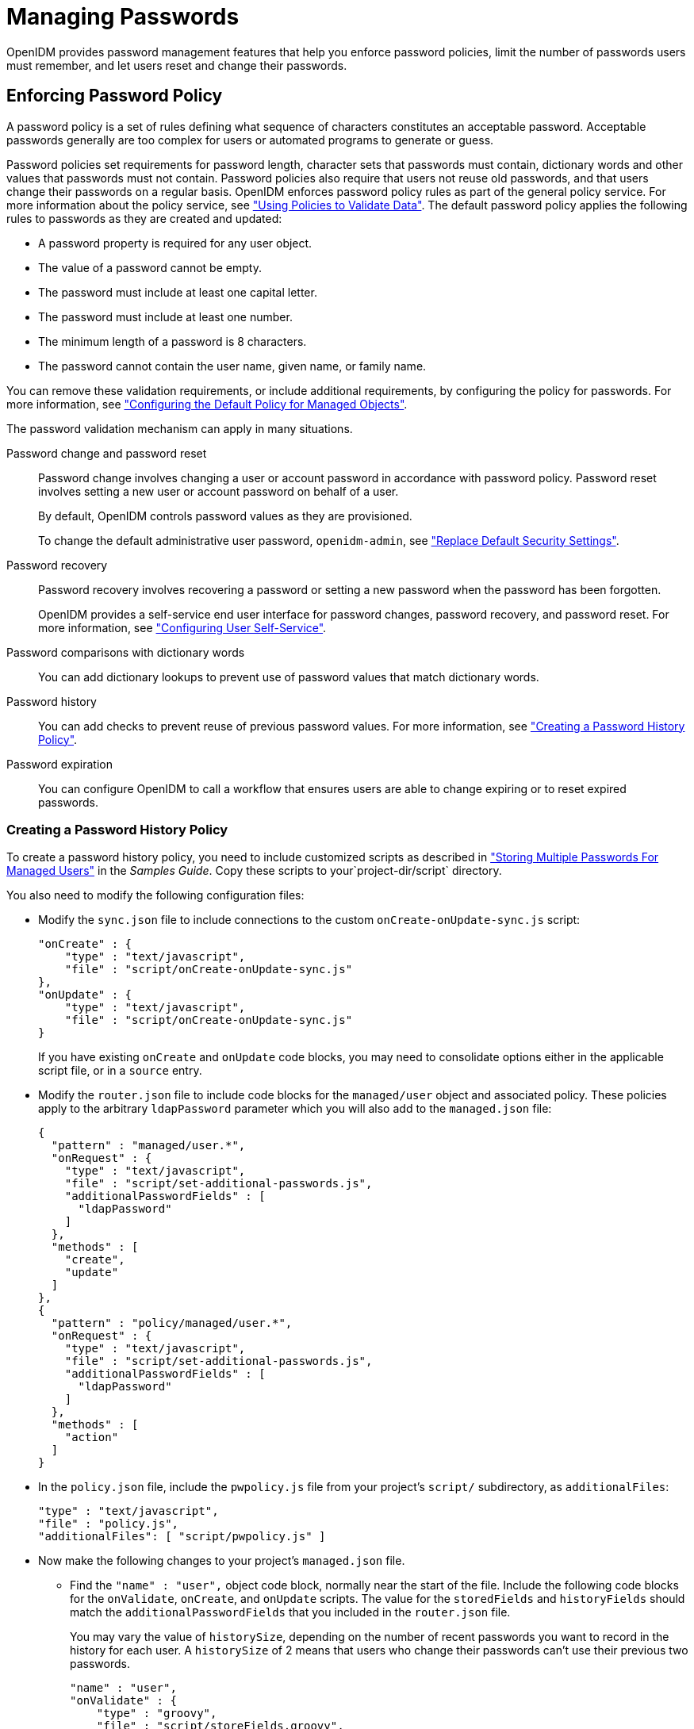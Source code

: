 ////
  The contents of this file are subject to the terms of the Common Development and
  Distribution License (the License). You may not use this file except in compliance with the
  License.
 
  You can obtain a copy of the License at legal/CDDLv1.0.txt. See the License for the
  specific language governing permission and limitations under the License.
 
  When distributing Covered Software, include this CDDL Header Notice in each file and include
  the License file at legal/CDDLv1.0.txt. If applicable, add the following below the CDDL
  Header, with the fields enclosed by brackets [] replaced by your own identifying
  information: "Portions copyright [year] [name of copyright owner]".
 
  Copyright 2017 ForgeRock AS.
  Portions Copyright 2024-2025 3A Systems LLC.
////

:figure-caption!:
:example-caption!:
:table-caption!:
:leveloffset: -1"


[#chap-passwords]
== Managing Passwords

OpenIDM provides password management features that help you enforce password policies, limit the number of passwords users must remember, and let users reset and change their passwords.

[#enforce-password-policy]
=== Enforcing Password Policy

A password policy is a set of rules defining what sequence of characters constitutes an acceptable password. Acceptable passwords generally are too complex for users or automated programs to generate or guess.

Password policies set requirements for password length, character sets that passwords must contain, dictionary words and other values that passwords must not contain. Password policies also require that users not reuse old passwords, and that users change their passwords on a regular basis.
OpenIDM enforces password policy rules as part of the general policy service. For more information about the policy service, see xref:chap-policies.adoc#chap-policies["Using Policies to Validate Data"]. The default password policy applies the following rules to passwords as they are created and updated:

* A password property is required for any user object.

* The value of a password cannot be empty.

* The password must include at least one capital letter.

* The password must include at least one number.

* The minimum length of a password is 8 characters.

* The password cannot contain the user name, given name, or family name.

You can remove these validation requirements, or include additional requirements, by configuring the policy for passwords. For more information, see xref:chap-policies.adoc#configuring-default-policy["Configuring the Default Policy for Managed Objects"].
--
The password validation mechanism can apply in many situations.

Password change and password reset::
Password change involves changing a user or account password in accordance with password policy. Password reset involves setting a new user or account password on behalf of a user.

+
By default, OpenIDM controls password values as they are provisioned.

+
To change the default administrative user password, `openidm-admin`, see xref:chap-security.adoc#security-replace-defaults["Replace Default Security Settings"].

Password recovery::
Password recovery involves recovering a password or setting a new password when the password has been forgotten.

+
OpenIDM provides a self-service end user interface for password changes, password recovery, and password reset. For more information, see xref:chap-ui.adoc#ui-configuring["Configuring User Self-Service"].

Password comparisons with dictionary words::
You can add dictionary lookups to prevent use of password values that match dictionary words.

Password history::
You can add checks to prevent reuse of previous password values. For more information, see xref:#password-history["Creating a Password History Policy"].

Password expiration::
You can configure OpenIDM to call a workflow that ensures users are able to change expiring or to reset expired passwords.

--

[#password-history]
==== Creating a Password History Policy

To create a password history policy, you need to include customized scripts as described in xref:samples-guide:chap-ldap-samples.adoc#sample-multiple-passwords["Storing Multiple Passwords For Managed Users"] in the __Samples Guide__. Copy these scripts to your`project-dir/script` directory.

You also need to modify the following configuration files:

* Modify the `sync.json` file to include connections to the custom `onCreate-onUpdate-sync.js` script:
+

[source, json]
----
"onCreate" : {
    "type" : "text/javascript",
    "file" : "script/onCreate-onUpdate-sync.js"
},
"onUpdate" : {
    "type" : "text/javascript",
    "file" : "script/onCreate-onUpdate-sync.js"
}
----
+
If you have existing `onCreate` and `onUpdate` code blocks, you may need to consolidate options either in the applicable script file, or in a `source` entry.

* Modify the `router.json` file to include code blocks for the `managed/user` object and associated policy. These policies apply to the arbitrary `ldapPassword` parameter which you will also add to the `managed.json` file:
+

[source, json]
----
{
  "pattern" : "managed/user.*",
  "onRequest" : {
    "type" : "text/javascript",
    "file" : "script/set-additional-passwords.js",
    "additionalPasswordFields" : [
      "ldapPassword"
    ]
  },
  "methods" : [
    "create",
    "update"
  ]
},
{
  "pattern" : "policy/managed/user.*",
  "onRequest" : {
    "type" : "text/javascript",
    "file" : "script/set-additional-passwords.js",
    "additionalPasswordFields" : [
      "ldapPassword"
    ]
  },
  "methods" : [
    "action"
  ]
}
----

* In the `policy.json` file, include the `pwpolicy.js` file from your project's `script/` subdirectory, as `additionalFiles`:
+

[source, json]
----
"type" : "text/javascript",
"file" : "policy.js",
"additionalFiles": [ "script/pwpolicy.js" ]
----

* Now make the following changes to your project's `managed.json` file.

** Find the `"name" : "user",` object code block, normally near the start of the file. Include the following code blocks for the `onValidate`, `onCreate`, and `onUpdate` scripts. The value for the `storedFields` and `historyFields` should match the `additionalPasswordFields` that you included in the `router.json` file.
+
You may vary the value of `historySize`, depending on the number of recent passwords you want to record in the history for each user. A `historySize` of 2 means that users who change their passwords can't use their previous two passwords.
+

[source, json]
----
"name" : "user",
"onValidate" : {
    "type" : "groovy",
    "file" : "script/storeFields.groovy",
    "storedFields" : [
        "ldapPassword"
    ]
},
"onCreate" : {
    "type" : "text/javascript",
    "file" : "script/onCreate-user-custom.js",
    "historyFields" : [
        "ldapPassword"
    ],
    "historySize" : 2
},
"onUpdate" : {
    "type" : "text/javascript",
    "file" : "script/onUpdate-user-custom.js",
    "historyFields" : [
        "ldapPassword"
    ],
    "historySize" : 2
}
----

** In same file under `properties`, add the following code block for `ldapPassword`
+

[source, json]
----
"ldapPassword" : {
    "title" : "Password",
    "type" : "string",
    "viewable" : false,
    "searchable" : false,
    "minLength" : 8,
    "userEditable" : true,
    "secureHash" : {
        "algorithm" : "SHA-256"
    },
    "policies" : [
        {
            "policyId" : "at-least-X-capitals",
            "params" : {
                "numCaps" : 2
            }
        },
        {
            "policyId" : "at-least-X-numbers",
            "params" : {
                "numNums" : 1
            }
        },
        {
            "policyId" : "cannot-contain-others",
            "params" : {
                "disallowedFields" : [
                    "userName",
                    "givenName",
                    "sn"
                ]
            }
        },
        {
            "policyId" : "re-auth-required",
            "params" : {
                "exceptRoles" : [
                    "system",
                    "openidm-admin",
                    "openidm-reg",
                    "openidm-cert"
                ]
            }
        },
        {
            "policyId" : "is-new",
            "params" : {
                "historyLength" : 2
            }
        }
    ]
}
----

** Add the following `fieldHistory` code block, which maps field names to a list of historical values for the field.
+

[source, json]
----
"fieldHistory" : {
    "title" : "Field History",
    "type" : "object",
    "viewable" : false,
    "searchable" : false,
    "minLength" : 8,
    "userEditable" : true,
    "scope" : "private"
},
----


After your next reconciliation, the password policies that you just set up in OpenIDM should apply.



[#multiple-passwords]
=== Storing Separate Passwords Per Linked Resource

OpenIDM supports storing multiple passwords in a managed user entry, to enable synchronization of different passwords on different external resources.

To store multiple passwords, you must extend the managed user schema to include additional properties for each target resource. You can set separate policies on each of these new properties, to ensure that the stored passwords adhere to the password policies of the specific external resources.

The following addition to a sample `managed.json` configuration shows an `ldapPassword` property that has been added to managed user objects. This property will be mapped to the password property on an LDAP system:

[source, json]
----
"ldapPassword" : {
    "title" : "Password",
    "type" : "string",
    "viewable" : false,
    "searchable" : false,
    "minLength" : 8,
    "userEditable" : true,
    "scope" : "private",
    "secureHash" : {
        "algorithm" : "SHA-256"
    },
    "policies" : [
        {
            "policyId" : "at-least-X-capitals",
            "params" : {
                "numCaps" : 2
            }
        },
        {
            "policyId" : "at-least-X-numbers",
            "params" : {
                "numNums" : 1
            }
        },
        {
            "policyId" : "cannot-contain-others",
            "params" : {
                "disallowedFields" : [
                    "userName",
                    "givenName",
                    "sn"
                ]
            }
        },
        {
            "policyId" : "re-auth-required",
            "params" : {
                "exceptRoles" : [
                    "system",
                    "openidm-admin",
                    "openidm-reg",
                    "openidm-cert"
                ]
            }
        },
        {
            "policyId" : "is-new",
            "params" : {
                "historyLength" : 2
            }
        }
    ]
},
----
This property definition shows that the `ldapPassword` will be hashed, with an SHA-256 algorithm, and sets the policy that will be applied to values of this property.

To use this custom managed object property and its policies to update passwords on an external resource, you must make the corresponding configuration and script changes in your deployment. For a detailed sample that implements multiple passwords, see xref:samples-guide:chap-ldap-samples.adoc#sample-multiple-passwords["Storing Multiple Passwords For Managed Users"] in the __Samples Guide__. That sample can also help you set up password history policies.


[#random-passwords]
=== Generating Random Passwords

There are many situations when you might want to generate a random password for one or more user objects.

OpenIDM provides a way to customize your user creation logic to include a randomly generated password that complies with the default password policy. This functionality is included in the default crypto script, `bin/defaults/script/crypto.js`, but is not invoked by default. For an example of how this functionality might be used, see the `openidm/bin/defaults/script/ui/onCreateUser.js` script. The following section of that file (commented out by default) means that users created by using the Admin UI, or directly over the REST interface, will have a randomly generated, password added to their entry:

[source, javascript]
----
if (!object.password) {

    // generate random password that aligns with policy requirements
    object.password = require("crypto").generateRandomString([
        { "rule": "UPPERCASE", "minimum": 1 },
        { "rule": "LOWERCASE", "minimum": 1 },
        { "rule": "INTEGERS", "minimum": 1 },
        { "rule": "SPECIAL", "minimum": 1 }
    ], 16);

}
----
Comment out this section to invoke the random password generation when users are created. Note that changes made to scripts take effect after the time set in the `recompile.minimumInterval`, described in xref:chap-configuration.adoc#script-config["Setting the Script Configuration"].

The generated password can be encrypted, or hashed, in accordance with the managed user schema, defined in `conf/managed.json`. For more information, see xref:chap-users-groups-roles.adoc#encoding-attribute-values["Encoding Attribute Values"].

You can use this random string generation in a number of situations. Any script handler that is implemented in JavaScript can call the `generateRandomString` function.


[#password-sync]
=== Synchronizing Passwords Between OpenIDM and an LDAP Server

Password synchronization ensures uniform password changes across the resources that store the password. After password synchronization, a user can authenticate with the same password on each resource. No centralized directory or authentication server is required for performing authentication. Password synchronization reduces the number of passwords users need to remember, so they can use fewer, stronger passwords.

OpenIDM can propagate passwords to the resources that store a user's password. In addition, OpenIDM provides two plugins to intercept and synchronize passwords that are changed natively in OpenDJ and Active Directory.

When you use the password synchronization plugins, set up password policy enforcement on OpenDJ or Active Directory rather than on OpenIDM. Alternatively, ensure that all password policies that are enforced are identical to prevent password updates on one resource from being rejected by OpenIDM or by another resource.

The password synchronization plugins intercept password changes on the resource before the passwords are stored in encrypted form. The plugins then send intercepted password values to OpenIDM over an encrypted channel.

If the OpenIDM instance is unavailable when a password is changed in either OpenDJ or Active Directory, the respective password plugin intercepts the change, encrypts the password, and stores the encrypted password in a JSON file. The plugin then checks whether the OpenIDM instance is available, at a predefined interval. When OpenIDM becomes available, the plugin performs a PATCH on the managed user record, to replace the password with the encrypted password stored in the JSON file.

To be able to synchronize passwords, both password synchronization plugins require that the corresponding managed user object exist in the OpenIDM repository.

The following sections describe how to use the password synchronization plugin for OpenDJ, and the corresponding plugin for Active Directory.

[#pwd-sync-opendj]
==== Synchronizing Passwords With OpenDJ

Password synchronization with OpenDJ requires communication over the secure LDAP protocol (LDAPS). If you have not set up OpenDJ for LDAPS, do this before you start, as described in the link:../../../opendj/3.5/admin-guide/configure-ssl[OpenDJ Administration Guide, window=\_blank].

OpenIDM must be installed, and running before you continue with the procedures in this section.

[#dj-pwd-sync-security]
===== Establishing Secure Communication Between OpenIDM and OpenDJ

There are three possible modes of communication between OpenIDM and the OpenDJ password synchronization plugin:

* __SSL Authentication.__ In this case, you must import the OpenIDM certificate into OpenDJ's truststore (either the self-signed certificate that is generated the first time OpenIDM is started, or a CA-signed certificate).
+
For more information, see xref:#import-openidm-cert["To Import OpenIDM's Certificate into the OpenDJ Truststore"].

* __Mutual SSL Authentication.__ In this case, you must import the OpenIDM certificate into OpenDJ's truststore, as described in xref:#import-openidm-cert["To Import OpenIDM's Certificate into the OpenDJ Truststore"], __and__ import the OpenDJ certificate into OpenIDM's truststore, as described in xref:#import-opendj-cert["To Import OpenDJ's Certificate into the OpenIDM Truststore"]. You must also add the OpenDJ certificate DN as a value of the `allowedAuthenticationIdPatterns` property in your project's `conf/authentication.json` file. Mutual SSL authentication is the default configuration of the password synchronization plugin, and the one described in this procedure.

* __HTTP Basic Authentication.__ In this case, the connection is secured using a username and password, rather than any exchange of certificates. OpenIDM supports basic authentication for testing purposes only. You should __not__ use basic authentication in production. The steps to configure the plugin for basic authentication are described in the general configuration steps in xref:#dj-pwd-sync-install["Installing the OpenDJ Password Synchronization Plugin"].


[NOTE]
====
Version 1.0.3 of the OpenDJ password synchronization plugin supports mutual SSL authentication only.
====

[#import-openidm-cert]
.To Import OpenIDM's Certificate into the OpenDJ Truststore
====
You must export the certificate from OpenIDM's keystore into OpenDJ's truststore so that the OpenDJ agent can make SSL requests to the OpenIDM endpoints.

OpenIDM generates a self-signed certificate the first time it starts up. This procedure uses the self-signed certificate to get the password synchronization plugin up and running. In a production environment, you should use a certificate that has been signed by a Certificate Authority.

. Export OpenIDM's generated self-signed certificate to a file, as follows:
+

[source, console]
----
$ cd /path/to/openidm/security
$ keytool \
 -export \
 -alias openidm-localhost \
 -file openidm-localhost.crt \
 -keystore keystore.jceks \
 -storetype jceks
Enter keystore password: changeit
Certificate stored in file <openidm-localhost.crt>
----
+
The default OpenIDM keystore password is `changeit`.

. Import the self-signed certificate into OpenDJ's truststore:
+

[source, console]
----
$ cd /path/to/opendj/config
$ keytool \
 -importcert \
 -alias openidm-localhost \
 -keystore truststore \
 -storepass `cat keystore.pin` \
 -file /path/to/openidm/security/openidm-localhost.crt
Owner: CN=localhost, O=OpenIDM Self-Signed Certificate, OU=None, L=None, ST=None, C=None
Issuer: CN=localhost, O=OpenIDM Self-Signed Certificate, OU=None, L=None, ST=None, C=None
Serial number: 15413e24ed3
Valid from: Tue Mar 15 10:27:59 SAST 2016 until: Tue Apr 14 10:27:59 SAST 2026
Certificate fingerprints:
	 MD5:  78:81:DE:C0:5D:86:3E:DE:E0:67:C2:2E:9D:48:A0:0E
	 SHA1: 29:14:FE:30:E7:D8:13:0F:A5:DD:DD:38:B5:D0:98:BA:E8:5B:96:59
	 SHA256: F8:F2:F6:56:EF:DC:93:C0:98:36:95:...7D:F4:0D:F8:DC:22:7F:D1:CF:F5:FA:75:62:7A:69
	 Signature algorithm name: SHA512withRSA
	 Version: 3
Trust this certificate? [no]:  yes
Certificate was added to keystore
----

====

[#import-opendj-cert]
.To Import OpenDJ's Certificate into the OpenIDM Truststore
====
For mutual authentication, you must import OpenDJ's certificate into the OpenIDM truststore.

OpenDJ generates a self-signed certificate when you set up communication over LDAPS. This procedure uses the self-signed certificate to get the password synchronization plugin up and running. In a production environment, you should use a certificate that has been signed by a Certificate Authority.

. Export OpenDJ's generated self-signed certificate to a file, as follows:
+

[source, console]
----
$ cd /path/to/opendj/config
$ keytool \
 -export \
 -alias server-cert \
 -file server-cert.crt \
 -keystore keystore \
 -storepass `cat keystore.pin`
Certificate stored in file <server-cert.crt>
----

. Import the OpenDJ self-signed certificate into OpenIDM's truststore:
+

[source, console]
----
$ cd /path/to/openidm/security
$ keytool \
 -importcert \
 -alias server-cert \
 -keystore truststore \
 -storepass changeit \
 -file /path/to/opendj/config/server-cert.crt
Owner: CN=localhost, O=OpenDJ RSA Self-Signed Certificate
Issuer: CN=localhost, O=OpenDJ RSA Self-Signed Certificate
Serial number: 41cefe38
Valid from: Thu Apr 14 10:17:39 SAST 2016 until: Wed Apr 09 10:17:39 SAST 2036
Certificate fingerprints:
	 MD5:  0D:BC:44:B3:C4:98:90:45:97:4A:8D:92:84:2B:FC:60
	 SHA1: 35:10:B8:34:DE:38:59:AA:D6:DD:B3:44:C2:14:90:BA:BE:5C:E9:8C
	 SHA256: 43:66:F7:81:3C:0D:30:26:E2:E2:09:...9F:5E:27:DC:F8:2D:42:79:DC:80:69:73:44:12:87
	 Signature algorithm name: SHA1withRSA
	 Version: 3
Trust this certificate? [no]: yes
Certificate was added to keystore
----

. Add the certificate DN as a value of the `allowedAuthenticationIdPatterns` property for the `CLIENT_CERT` authentication module, in your project's `conf/authentication.json` file.
+
For example, if you are using the OpenDJ self-signed certificate, add the DN `"CN=localhost, O=OpenDJ RSA Self-Signed Certificate, OU=None, L=None, ST=None, C=None"`, as shown in the following excerpt:
+

[source, console]
----
$ more /path/to/openidm/project-dir/conf/authentication.json
...
{
     "name" : "CLIENT_CERT",
     "properties" : {
         "queryOnResource" : "security/truststore",
         "defaultUserRoles" : [
             "openidm-cert"
         ],
         "allowedAuthenticationIdPatterns" : [
             "CN=localhost, O=OpenDJ RSA Self-Signed Certificate, OU=None, L=None, ST=None, C=None"
         ]
     },
     "enabled" : true
}
     ...
----

====


[#dj-pwd-sync-install]
===== Installing the OpenDJ Password Synchronization Plugin

The following steps install the password synchronization plugin on an OpenDJ directory server that is running on the same host as OpenIDM (localhost). If you are running OpenDJ on a different host, use the fully qualified domain name instead of `localhost`.

[#install-opendj-password-sync-plugin]
====

. Download the OpenDJ password synchronization plugin from the link:https://repo1.maven.org/maven2/org/openidentityplatform/opendj/opendj-openidm-account-change-notification-handler[Maven Repository, window=\_blank]. You must use the plugin version that corresponds to your OpenDJ version.

. Extract the contents of the `opendj-accountchange-handler-version.zip` file to the directory where OpenDJ is installed:
+

[source, console]
----
$ unzip ~/Downloads/opendj-accountchange-handler-version.zip -d /path/to/opendj/
Archive:  opendj-accountchange-handler-version.zip
   creating: opendj/
   ...
----

. Restart OpenDJ to load the additional schema from the password synchronization plugin:
+

[source, console]
----
$ cd /path/to/opendj/bin
$ ./stop-ds --restart
Stopping Server...
...
[14/Apr/2016:13:19:11 +0200] category=EXTENSIONS severity=NOTICE
 msgID=org.opends.messages.extension.571 msg=Loaded extension from file
 '/path/to/opendj/lib/extensions/openidm-account-change-handler.jar' (build version, revision 1)
...
[14/Apr/2016:13:19:43 +0200] category=CORE severity=NOTICE msgID=org.opends.messages.core.139
... The Directory Server has started successfully
----

. Configure the password synchronization plugin, if required.
+
--
The password plugin configuration is specified in one of the following files:

* Plugin versions 1.0.3 and 1.1.1 - in `openidm-pwsync-plugin-config.ldif`

* Plugin version 3.5.0 - in `openidm-accountchange-plugin-sample-config`

Depending on your plugin version, one of these configuration files should have been extracted to `path/to/opendj/config` when you extracted the plugin.

Use a text editor to update the configuration, for example:

[source, console]
----
$ cd /path/to/opendj/config
$ more openidm-pwsync-plugin-config.ldif
dn: cn=OpenIDM Notification Handler,cn=Account Status Notification Handlers,cn=config
objectClass: top
objectClass: ds-cfg-account-status-notification-handler
objectClass: ds-cfg-openidm-account-status-notification-handler
cn: OpenIDM Notification Handler
...
----

You can configure the following elements of the plugin. Depending on your plugin version, the property names might differ. Applicable version numbers are provided in the following list:

`ds-cfg-enabled`::
Specifies whether the plugin is enabled.
+
Default value: `true`

`ds-cfg-attribute`::
The attribute in OpenIDM that stores user passwords. This property is used to construct the patch request on the OpenIDM managed user object.
+
Default value: `password`

`ds-cfg-query-id` (3.5) `ds-task-id` (1.x)::
The query-id for the patch-by-query request. This query must be defined in the repository configuration.
+
Default value: `for-userName`

`ds-cfg-attribute-type`::
Specifies zero or more attribute types that the plugin will send along with the password change. If no attribute types are specified, only the DN and the new password will be synchronized to OpenIDM.
+
Default values: `entryUUID` and `uid`

`ds-cfg-log-file`::
The log file location where the changed passwords are written when the plugin cannot contact OpenIDM. The default location is the `logs` directory of the server instance, in the file named `pwsync`. Passwords in this file will be encrypted.
+
Default value: `logs/pwsync`
+
Note that this setting has no effect if `ds-cfg-update-interval` is set to `0 seconds`.

`ds-cfg-update-interval`::
The interval, in seconds, at which password changes are propagated to OpenIDM. If this value is 0, updates are made synchronously in the foreground, and no encrypted passwords are stored in the `ds-cfg-log-file`.
+
Default value: `0 seconds`

`ds-cfg-openidm-url` (3.5) `ds-cfg-referrals-url` (1.x)::
The endpoint at which the plugin should find OpenIDM managed user accounts.
+
Default value: `\https://localhost:8444/openidm/managed/user`
+
For HTTP basic authentication, specify the `http` protocol in the URL, and a non-mutual authentication port, for example `\http://localhost:8080/openidm/managed/user`.

`ds-cfg-ssl-cert-nickname`::
The alias of the client certificate in the OpenDJ keystore. If LDAPS is configured during the GUI setup of OpenDJ, the default client key alias is `server-cert`.
+
Default value: `server-cert`

`ds-cfg-private-key-alias` (3.5) `ds-cfg-realm` (1.x)::
The alias of the private key that should be used by OpenIDM to decrypt the session key.
+
Default value: `openidm-localhost`

`ds-cfg-certificate-subject-dn` (3.5) `ds-certificate-subject-dn` (1.x)::
The certificate subject DN of the OpenIDM private key. The default configuration assumes that you are using the self-signed certificate that is generated when OpenIDM first starts.
+
Default value: `CN=localhost, O=OpenIDM Self-Signed Certificate, OU=None, L=None, ST=None, C=None`

`ds-cfg-key-manager-provider`::
The OpenDJ key manager provider. The key manager provider specified here must be enabled.
+
Default value: `cn=JKS,cn=Key Manager Providers,cn=config`

`ds-cfg-trust-manager-provider`::
The OpenDJ trust manager provider. The trust manager provider specified here must be enabled.
+
Default value: `cn=JKS,cn=Trust Manager Providers,cn=config`

`ds-cfg-openidm-username` (3.5) `ds-openidm-httpuser` (1.1.1)::
An OpenIDM administrative username that the plugin will use to make REST calls to OpenIDM.
+
Default value: `openidm-admin`
+
For SSL authentication and HTTP basic authentication, the user specified here must have the rights to patch managed user objects.
+
This property is commented out in version of 3.5.0 of the plugin configuration, and must be uncommented if you use HTTP or SSL authentication.
+
This property does not exist in version 1.0.3 of the plugin, as the plugin supports mutual SSL authentication only.

`ds-cfg-openidm-password` (3.5) `ds-openidm-httppasswd` (1.1.1)::
The password of the OpenIDM administrative user specified by the previous property.
+
Default value: `openidm-admin`
+
This property is commented out in version of 3.5.0 of the plugin configuration, and must be uncommented if you use HTTP or SSL authentication.
+
This property does not exist in version 1.0.3 of the plugin, as the plugin supports mutual SSL authentication only.
--

. When you have updated the plugin configuration to fit your deployment, add the configuration to OpenDJ's configuration:
+
For plugin version 3.5.0:
+

[source, console]
----
$ cd /path/to/opendj/bin
$ ./ldapmodify \
 --port 1389 \
 --hostname `hostname` \
 --bindDN "cn=Directory Manager" \
 --bindPassword "password" \
 --defaultAdd \
 --filename ../config/openidm-accountchange-plugin-sample-config
----
+
For plugin version 1.x:
+

[source, console]
----
$ cd /path/to/opendj/bin
$ ./ldapmodify \
 --port 1389 \
 --hostname `hostname` \
 --bindDN "cn=Directory Manager" \
 --bindPassword "password" \
 --defaultAdd \
 --filename ../config/openidm-pwsync-plugin-config.ldif

Processing ADD request for cn=OpenIDM Notification Handler,cn=Account Status
    Notification Handlers,cn=config
ADD operation successful for DN cn=OpenIDM Notification Handler,cn=Account Status
    Notification Handlers,cn=config
----

. Restart OpenDJ for the new configuration to take effect:
+

[source, console]
----
$ ./stop-ds --restart
Stopping Server...
...
[14/Apr/2016:13:25:50 +0200] category=EXTENSIONS severity=NOTICE
 msgID=org.opends.messages.extension.571 msg=Loaded extension from file
 '/path/to/opendj/lib/extensions/openidm-account-change-handler.jar' (build 1.1.1, revision 1)
...
[14/Apr/2016:13:26:27 +0200] category=CORE severity=NOTICE msgID=org.opends.messages.core.139
 msg=The Directory Server has sent an alert notification generated by
 class org.opends.server.core.DirectoryServer (alert type org.opends.server.DirectoryServerStarted,
 alert ID org.opends.messages.core-135): The Directory Server has started successfully
----

. Adjust your OpenDJ password policy configuration to use the password synchronization plugin.
+
The following command adjusts the default password policy:
+

[source, console]
----
$ cd /path/to/opendj/bin
$ ./dsconfig \
 set-password-policy-prop \
 --port 4444 \
 --hostname `hostname` \
 --bindDN "cn=Directory Manager" \
 --bindPassword password \
 --policy-name "Default Password Policy" \
 --set account-status-notification-handler:"OpenIDM Notification Handler" \
 --trustStorePath ../config/admin-truststore \
 --no-prompt
Apr 14, 2016 1:28:32 PM org.forgerock.i18n.slf4j.LocalizedLogger info
INFO: Loaded extension from file
 '/path/to/opendj/lib/extensions/openidm-account-change-handler.jar' (build 1.1.1, revision 1)
----

====
Password synchronization should now be configured and working. To test that the setup has been successful, change a user password in OpenDJ. That password should be synchronized to the corresponding OpenIDM managed user account, and you should be able to query the user's own entry in OpenIDM using the new password.



[#pwd-sync-ad]
==== Synchronizing Passwords With Active Directory

Use the Active Directory password synchronization plugin to synchronize passwords between OpenIDM and Active Directory (on systems running at least Microsoft Windows Server 2003).

Install the plugin on Active Directory domain controllers (DCs) to intercept password changes, and send the password values to OpenIDM over an encrypted channel. You must have Administrator privileges to install the plugin. In a clustered Active Directory environment, you must install the plugin on all DCs.

[#pwd-sync-openidm-config-ad]
===== Configuring OpenIDM for Password Synchronization With Active Directory

To support password synchronization with Active Directory, you must make the following configuration changes to your managed user schema (in your project's `conf/managed.json` file):

* Add a new property, named `userPassword` to the `user` object schema. This new property corresponds with the `userPassword` attribute in an Active Directory user entry.
+
The following excerpt shows the required addition to the `managed.json` file:
+

[source, json]
----
{
    "objects" : [
        {
            "name" : "user",
            ...
            "schema" : {
                ...
                "properties" : {
                    "password" : {
                        ...
                        "encryption" : {
                            "key" : "openidm-sym-default"
                        },
                        "scope" : "private"
                    },
                    "userPassword" : {
                        "description" : "",
                        "title" : "",
                        "viewable" : true,
                        "searchable" : false,
                        "userEditable" : false,
                        "policies" : [ ],
                        "returnByDefault" : false,
                        "minLength" : "",
                        "pattern" : "",
                        "type" : "string",
                        "encryption" : {
                            "key" : "openidm-sym-default"
                        },
                        "scope" : "private"
                    },
                    ...
                },
                "order" : [
                    "_id",
                    "userName",
                    "password",
                    ...
                    "userPassword"
                ]
            }
        },
		...
    ]
}
----

* Add an `onUpdate` script to the managed user object that checks whether the values of the two password properties (`password` and `userPassword`) match, and sets them to the same value if they do not.
+
The excerpt shows the required addition to the `managed.json` file:
+

[source, json]
----
{
    "objects" : [
        {
            "name" : "user",
            ...
            "onUpdate" : {
                  "type" : "text/javascript",
                  "source" : "if (newObject.userPassword !== oldObject.userPassword) { newObject.password = newObject.userPassword; }"
            },
       ...
    ]
}
----



[#install-ad-password-sync-plugin]
===== Installing the Active Directory Password Synchronization Plugin

The following steps install the password synchronization on an Active directory server:

====

. Download the Active Directory password synchronization plugin from the link:https://github.com/WrenSecurity/wrenidm-ad-passwordchange-handler/releases/[GitHub, window=\_blank].

. Install the plugin using one of the following methods:
+

* Double-click the setup file to launch the installation wizard.

* Alternatively, from a command line, start the installation wizard with the `idmsync-setup.exe` command. If you want to save the settings in a configuration file, you can use the /saveinf switch as follows.
+

[source, console]
----
C:\Path\To > idm-setup.exe /saveinf=C:\temp\adsync.inf
----
+

* If you have a configuration file with installation parameters, you can install the password plugin in silent mode as follows:
+

[source, console]
----
C:\Path\To > idm-setup.exe /verysilent /loadinf=C:\temp\adsync.inf
----
+


. Provide the following information during the installation. You must accept the license agreement shown to proceed with the installation.
+
--

OpenIDM Connection information::

* __OpenIDM URL.__ Enter the URL where OpenIDM is deployed, including the query that targets each user account. For example:
+

[source, console]
----
https://localhost:8444/openidm/managed/user?_action=patch&_queryId=for-userName&uid=${samaccountname}
----

* __OpenIDM User Password attribute.__ The password attribute for the `managed/user` object, such as `password`.
+
If the `password` attribute does not exist in the `managed/user` object on OpenIDM, the password sync service will return an error when it attempts to replay a password update that has been made in Active Directory. If your managed user objects do not include passwords, you can add an `onCreate` script to the Active Directory > Managed Users mapping that sets an empty password when managed user accounts are created. The following excerpt of a `sync.json` file shows such a script in the mapping:
+

[source, json]
----
"mappings" : [
 {
   "name" : "systemAdAccounts_managedUser",
   "source" : "system/ad/account",
   "target" : "managed/user",
   "properties" : [
     {
       "source" : "sAMAccountName",
       "target" : "userName"
     }
   ],
   "onCreate" : {
     "type" : "text/javascript",
     "source" : "target.password=''"
   },
...
----
+
The onCreate script creates an empty password in the `managed/user` object, so that the password attribute exists and can be patched.


OpenIDM Authentication Parameters::
Provide the following information:
+

* __User name.__ Enter name of an administrative user that can authenticate to OpenIDM, for example, `openidm-admin`.

* __Password.__ Enter the password of the user that authenticates to OpenIDM, for example, `openidm-admin`.

* __Select authentication type.__ Select the type of authentication that Active Directory will use to authenticate to OpenIDM.
+
For plain HTTP authentication, select `OpenIDM Header`. For SSL mutual authentication, select `Certificate`.


Certificate authentication settings::
If you selected `Certificate` as the authentication type on the previous screen, specify the details of the certificate that will be used for authentication.
+

* __Select Certificate file.__ Browse to select the certificate file that Active Directory will use to authenticate to OpenIDM. The certificate file must be configured with an appropriate encoding, cryptographic hash function, and digital signature. The plugin can read a public or a private key from a PKCS12 archive file.
+
For production purposes, you should use a certificate that has been issued by a Certificate Authority. For testing purposes, you can generate a self-signed certificate. Whichever certificate you use, you must import that certificate into OpenIDM's trust store.
+
To generate a self-signed certificate for Active Directory, follow these steps:
+

======

.. On the Active Directory host, generate a private key, which will be used to generate a self-signed certificate with the alias `ad-pwd-plugin-localhost`:
+

[source, console]
----
> keytool.exe ^
 -genkey ^
 -alias ad-pwd-plugin-localhost ^
 -keyalg rsa ^
 -dname "CN=localhost, O=AD-pwd-plugin Self-Signed Certificate" ^
 -keystore keystore.jceks ^
 -storetype JCEKS
Enter keystore password: changeit
Re-enter new password: changeit
Enter key password for <ad-pwd-plugin-localhost>
      <RETURN if same as keystore password>
----

.. Now use the private key, stored in the `keystore.jceks` file, to generate the self-signed certificate:
+

[source, console]
----
> keytool.exe ^
 -selfcert ^
 -alias ad-pwd-plugin-localhost ^
 -validity 365 ^
 -keystore keystore.jceks ^
 -storetype JCEKS ^
 -storepass changeit
----

.. Export the certificate. In this case, the `keytool` command exports the certificate in a PKCS12 archive file format, used to store a private key with a certificate:
+

[source, console]
----
> keytool.exe ^
 -importkeystore ^
 -srckeystore keystore.jceks ^
 -srcstoretype jceks ^
 -srcstorepass changeit ^
 -srckeypass changeit ^
 -srcalias ad-pwd-plugin-localhost ^
 -destkeystore ad-pwd-plugin-localhost.p12 ^
 -deststoretype PKCS12 ^
 -deststorepass changeit ^
 -destkeypass changeit ^
 -destalias ad-pwd-plugin-localhost ^
 -noprompt
----

.. The PKCS12 archive file is named `ad-pwd-plugin-localhost.p12`. Import the contents of the keystore contained in this file to the system that hosts OpenIDM. To do so, import the PKCS12 file into the OpenIDM keystore file, named `truststore`, in the `/path/to/openidm/security` directory.
+
On the machine that is running OpenIDM, enter the following command:
+

[source, console]
----
$ keytool \
 -importkeystore \
 -srckeystore /path/to/ad-pwd-plugin-localhost.p12
 -srcstoretype PKCS12
 -destkeystore truststore
 -deststoretype JKS
----

======

* __Password to open the archive file with the private key and certificate.__ Specify the keystore password (`changeit`, in the previous example).


Password Encryption settings::
Provide the details of the certificate that will be used to encrypt password values.
+

* __Archive file with certificate.__ Browse to select the archive file that will be used for password encryption. That file is normally set up in PKCS12 format.
+
For evaluation purposes, you can use a self-signed certificate, as described earlier. For production purposes, you should use a certificate that has been issued by a Certificate Authority.
+
Whichever certificate you use, the certificate must be imported into OpenIDM's keystore, so that OpenIDM can locate the key with which to decrypt the data. To import the certificate into OpenIDM's keystore, `keystore.jceks`, run the following command on the OpenIDM host (UNIX):
+

[source, console]
----
$ keytool \
 -importkeystore \
 -srckeystore /path/to/ad-pwd-plugin-localhost.p12 \
 -srcstoretype PKCS12 \
 -destkeystore /path/to/openidm/security/keystore.jceks \
 -deststoretype jceks
----

* __Private key alias.__ Specify the alias for the certificate, such as `ad-pwd-plugin-localhost`.

* __Password to open certificate file.__ Specify the password to access the PFX keystore file, such as `changeit`, from the previous example.

* __Select encryption standard.__ Specify the encryption standard that will be used when encrypting the password value (AES-128, AES-192, or AES-256).


Data storage::
Provide the details for the storage of encrypted passwords in the event that OpenIDM is not available when a password modification is made.
+

* Select a secure directory in which the JSON files that contain encrypted passwords are queued. The server should prevent access to this folder, except access by the `Password Sync service`. The path name cannot include spaces.

* __Directory poll interval (seconds).__ Enter the number of seconds between calls to check whether OpenIDM is available, for example, `60`, to poll OpenIDM every minute.


Log storage::
Provide the details of the messages that should be logged by the plugin.
+

* Select the location to which messages should be logged. The path name cannot include spaces.

* __Select logging level.__ Select the severity of messages that should be logged, either `error`, `info`, `warning`, `fatal`, or `debug`.


Select Destination Location::
Setup installs the plugin in the location you select, by default `C:\Program Files\OpenIDM Password Sync`.

--

. After running the installation wizard, restart the computer.

. If you selected to authenticate over plain HTTP in the previous step, your setup is now complete.
+
If you selected to authenticate with mutual authentication, complete this step.
+

.. The Password Sync Service uses Windows certificate stores to verify OpenIDM's identity. The certificate that OpenIDM uses must therefore be added to the list of trusted certificates on the Windows machine.
+
For production purposes, you should use a certificate that has been issued by a certificate authority. For test purposes, you can use the self-signed certificate that is generated by OpenIDM on first startup.
+
To add the OpenIDM certificate to the list of trusted certificates, use the Microsoft Management Console.
+

... Select Start and type `mmc` in the Search field.

... In the Console window, select File > Add/Remove Snap-in.

... From the left hand column, select Certificates and click Add.

... Select My user account, and click Finish.

... Repeat the previous two steps for Service account and Computer account.
+
For Service account, select Local computer, then select OpenIDM Password Sync Service.
+

[#password-sync-service]
image::ROOT:service-acct.png[]
+
For Computer account, select Local computer.

... Click Finish when you have added the three certificate snap-ins.

... Still in the Microsoft Management Console, expand Certificates - Current User > Personal and select Certificates.

... Select Action > All Tasks > Import to open the Certificate Import Wizard.

... Browse for the OpenIDM certificate (`openidm-localhost.crt` by default, if you use OpenIDM's self-signed certificate).

... Enter the Password for the certificate (`changeit` by default, if you use OpenIDM's self-signed certificate).

... Accept the default for the Certificate Store.

... Click Finish to complete the import.

... Repeat the previous six steps to import the certificate for:
+
[none]
* `Certificates - Current User > Trusted Root Certification Authorities`
* `Certificates - Service > OpenIDM Password Sync\Personal`
* `Certificates - Service > OpenIDM Password Sync\Trusted Root Certification Authorities`
* `Certificates > Local Computer > Personal`
* `Certificates > Local Computer > Trusted Root Certification Authorities`



====


[#changing-pwd-sync-plugin-conf]
===== Changing the Password Synchronization Plugin Configuration After Installation

If you need to change any settings after installation, access the settings using the Registry Editor under HKEY_LOCAL_MACHINE > SOFTWARE > ForgeRock > OpenIDM > PasswordSync.

For information about creating registry keys, see link:https://technet.microsoft.com/en-us/library/cc753092.aspx[Configure a Registry Item, window=\_blank] in the Windows documentation.

You can change the following registry keys to reconfigure the plugin:
--

Keys to set the method of authentication::

* `authType` sets the authentication type.
+
For plain HTTP or SSL authentication using OpenIDM headers, set `authType` to `idm`.
+
For SSL mutual authentication using a certificate, set `authType` to `cert`.
+
By default, the plugin does not validate the OpenIDM certificate. To configure this validation, set the following registry key: `netSslVerifyPeer = True`.

* `authToken0` sets the username or certificate path for authentication.
+
For example, for plain HTTP or SSL authentication, set `authToken0` to `openidm-admin`.
+
For SSL mutual authentication, set `authToken0` to the certificate path, for example `path/to/certificate/cert.p12`. Only PKCS12 format certificates are supported.

* `authToken1` sets the password for authentication.
+
For example, for plain HTTP or SSL authentication, set `authToken1` to `openidm-admin`.
+
For SSL mutual authentication, set `authToken1` to the password to the keystore.


Keys to set encryption of captured passwords::

* `certFile` sets the path to the keystore used for encrypting captured passwords, for example `path/to/keystore.p12`. Only PKCS12 keystores are supported.

* `certPassword` sets the password to the keystore.

* `keyAlias` specifies the alias that is used to encrypt passwords.

* `keyType` sets the cypher algorithm, for example `aes128`


Keys to set encryption of sensitive registry values::
For security reasons, you should encrypt the values of the `authToken1` and `certPassword` keys. These values are encrypted automatically when the plugin is installed, but when you change the settings, you can encrypt the values manually by setting the `encKey` registry key.
+

[NOTE]
======
If you do not want to encrypt the values of the `authToken1` and `certPassword` keys, you __must__ remove the `encKey` from the registry, otherwise the plugin will use the value stored in that key to decrypt those values (even if they include an empty string).
======
+
To encrypt the values of the `authToken1` and `certPassword` keys:

. Optionally, generate a new encryption key by running the following command:
+

[source, console]
----
idmsync.exe --key
----

. Encrypt the values of the sensitive registry keys as follows:
+

[source, console]
----
idmsync.exe --encrypt "key-value" "authToken1Value"
idmsync.exe --encrypt "key-value" "certPasswordValue"
----

. Replace the existing values of the `encyKey`, `authToken1` and `certPassword` keys with the values you generated in the previous step.
+
If you do not want to generate a new encryption key, skip the first step and use the existing encryption key from the registry.


Keys to set the OpenIDM connection information::
The password synchronization plugin assumes that the Active Directory user attribute is `sAMAccountName`. The default attribute will work in most deployments. If you cannot use the `sAMAccountName` attribute to identify the Active Directory user, set the following registry keys on your Active Directory server, specifying an alternative attribute. These examples use the `employeeId` attribute instead of `sAMAccountName`:
+

* `userAttribute = employeeId`

* `userSearchFilter = (&(objectClass=user)(sAMAccountName=%s))`

* `idmURL = https://localhost:8444/openidm/managed/user?_action=patch&_queryId=for-userName&uid=${employeeId}`


Keys to set the behavior when OpenIDM is unavailable::
When OpenIDM is unavailable, or when an update fails, the password synchronization plugin stores the user password change a JSON file on the Active Directory system and attempts to resend the password change at regular intervals.

+
After installation, you can change the behaviour by setting the following registry keys:

+
Also the netTimeout in milliseconds can be set.
+

* `dataPath` - the location where the plugin stores the unsent changes. When any unsent changes have been delivered successfully, files in this path are deleted. The plugin creates one file for each user. This means that if a user changes his password three times in a row, you will see only one file containing the last change.

* `pollEach` - the interval (in seconds) at which the plugin attempts to resend the changes.

* `netTimeout` - the length of time (in milliseconds) after which the plugin stops attempting a connection.


Keys to set the logging configuration::

* `logPath` sets the path to the log file.

* `logSize` - the maximum log size (in Bytes) before the log is rotated. When the log file reaches this size, it is renamed `idm.log.0` and a new `idm.log` file is created.

* `logLevel` sets the logging level, `debug`, `info`, `warning`, `error`, or `fatal`.


Key to configure support for older OpenIDM versions::
If the `idm2only` key is set to `true`, the plugin uses an old version of the patch request. This key __must not__ exist in the registry for OpenIDM versions 3.0 and later.

--
If you change any of the registry keys associated with the password synchronization plugin, run the `idmsync.exe --validate` command to make sure that all of the keys have appropriate values.

The password synchronization plugin is installed and run as a service named OpenIDM Password Sync Service. You can use the Windows Service Manager to start and stop the service. To start or stop the plugin manually, run the `idmsync.exe --start` or `idmsync.exe --stop` command.




